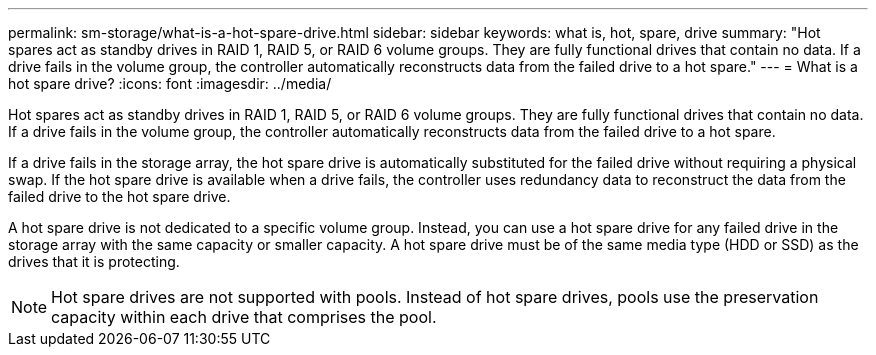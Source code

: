 ---
permalink: sm-storage/what-is-a-hot-spare-drive.html
sidebar: sidebar
keywords: what is, hot, spare, drive
summary: "Hot spares act as standby drives in RAID 1, RAID 5, or RAID 6 volume groups. They are fully functional drives that contain no data. If a drive fails in the volume group, the controller automatically reconstructs data from the failed drive to a hot spare."
---
= What is a hot spare drive?
:icons: font
:imagesdir: ../media/

[.lead]
Hot spares act as standby drives in RAID 1, RAID 5, or RAID 6 volume groups. They are fully functional drives that contain no data. If a drive fails in the volume group, the controller automatically reconstructs data from the failed drive to a hot spare.

If a drive fails in the storage array, the hot spare drive is automatically substituted for the failed drive without requiring a physical swap. If the hot spare drive is available when a drive fails, the controller uses redundancy data to reconstruct the data from the failed drive to the hot spare drive.

A hot spare drive is not dedicated to a specific volume group. Instead, you can use a hot spare drive for any failed drive in the storage array with the same capacity or smaller capacity. A hot spare drive must be of the same media type (HDD or SSD) as the drives that it is protecting.

[NOTE]
====
Hot spare drives are not supported with pools. Instead of hot spare drives, pools use the preservation capacity within each drive that comprises the pool.
====
